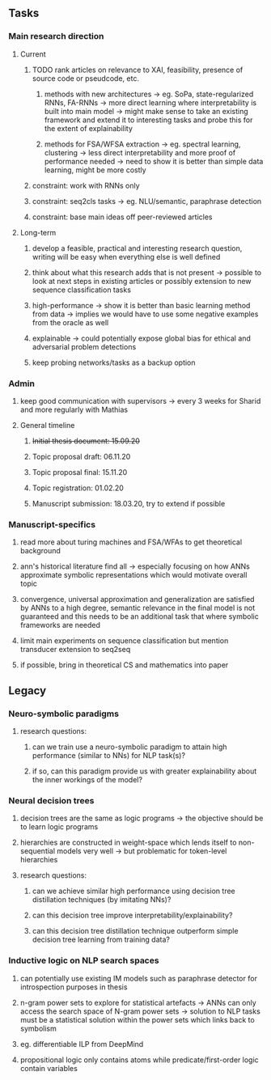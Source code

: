 ** Tasks 

*** Main research direction
**** Current
***** TODO rank articles on relevance to XAI, feasibility, presence of source code or pseudcode, etc.
****** methods with new architectures -> eg. SoPa, state-regularized RNNs, FA-RNNs -> more direct learning where interpretability is built into main model -> might make sense to take an existing framework and extend it to interesting tasks and probe this for the extent of explainability
****** methods for FSA/WFSA extraction -> eg. spectral learning, clustering -> less direct interpretability and more proof of performance needed -> need to show it is better than simple data learning, might be more costly
***** constraint: work with RNNs only
***** constraint: seq2cls tasks -> eg. NLU/semantic, paraphrase detection
***** constraint: base main ideas off peer-reviewed articles 

**** Long-term
***** develop a feasible, practical and interesting research question, writing will be easy when everything else is well defined
***** think about what this research adds that is not present -> possible to look at next steps in existing articles or possibly extension to new sequence classification tasks
***** high-performance -> show it is better than basic learning method from data -> implies we would have to use some negative examples from the oracle as well
***** explainable -> could potentially expose global bias for ethical and adversarial problem detections
***** keep probing networks/tasks as a backup option

*** Admin    
***** keep good communication with supervisors -> every 3 weeks for Sharid and more regularly with Mathias 
**** General timeline
***** +Initial thesis document: 15.09.20+
***** Topic proposal draft: 06.11.20
***** Topic proposal final: 15.11.20
***** Topic registration: 01.02.20  
***** Manuscript submission: 18.03.20, try to extend if possible  

*** Manuscript-specifics
***** read more about turing machines and FSA/WFAs to get theoretical background
***** ann's historical literature find all -> especially focusing on how ANNs approximate symbolic representations which would motivate overall topic
***** convergence, universal approximation and generalization are satisfied by ANNs to a high degree, semantic relevance in the final model is not guaranteed and this needs to be an additional task that where symbolic frameworks are needed    
***** limit main experiments on sequence classification but mention transducer extension to seq2seq
***** if possible, bring in theoretical CS and mathematics into paper
      
** Legacy 

*** Neuro-symbolic paradigms
***** research questions:
****** can we train use a neuro-symbolic paradigm to attain high performance (similar to NNs) for NLP task(s)?
****** if so, can this paradigm provide us with greater explainability about the inner workings of the model?

*** Neural decision trees
***** decision trees are the same as logic programs -> the objective should be to learn logic programs
***** hierarchies are constructed in weight-space which lends itself to non-sequential models very well -> but problematic for token-level hierarchies
***** research questions:
****** can we achieve similar high performance using decision tree distillation techniques (by imitating NNs)?
****** can this decision tree improve interpretability/explainability?
****** can this decision tree distillation technique outperform simple decision tree learning from training data?

*** Inductive logic on NLP search spaces
***** can potentially use existing IM models such as paraphrase detector for introspection purposes in thesis
***** n-gram power sets to explore for statistical artefacts -> ANNs can only access the search space of N-gram power sets -> solution to NLP tasks must be a statistical solution within the power sets which links back to symbolism
***** eg. differentiable ILP from DeepMind
***** propositional logic only contains atoms while predicate/first-order logic contain variables
